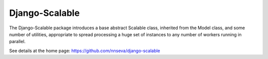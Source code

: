 Django-Scalable
===============

The Django-Scalable package introduces a base abstract Scalable class,
inherited from the Model class, and some number of utilities, appropriate
to spread processing a huge set of instances to any number of workers
running in parallel.

See details at the home page: https://github.com/nnseva/django-scalable
